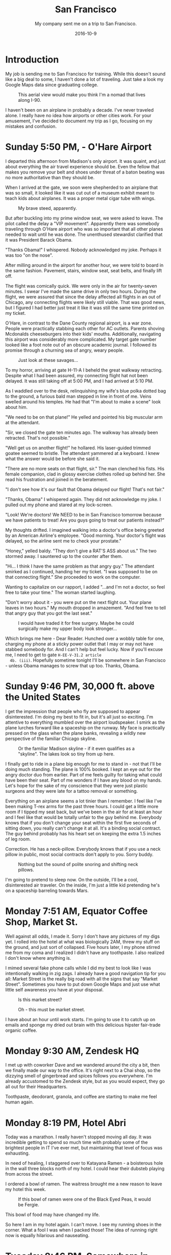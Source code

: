 #+TITLE: San Francisco
#+SUBTITLE: My company sent me on a trip to San Francisco.
#+DATE: 2016-10-9
#+STARTUP: showeverything

* Introduction

  My job is sending me to San Francisco for training.  While this
  doesn't sound like a big deal to some, I haven't done a lot of
  traveling.  Just take a look my Google Maps data since graduating
  college.

  #+CAPTION: This aerial view would make you think I'm a nomad that lives along I-90.
  [[file:images/well-traveled.jpg]]

  I haven't been on an airplane in probably a decade.  I've never
  traveled alone.  I really have no idea how airports or other cities
  work.  For your amusement, I've decided to document my trip as I go,
  focusing on my mistakes and confusion.

* Sunday 5:50 PM, - O'Hare Airport

  [[file:images/ohare-workstation.jpg]]

  I departed this afternoon from Madison's only airport.  It was
  quaint, and just about everything the air travel experience should
  be.  Even the fellow that makes you remove your belt and shoes under
  threat of a baton beating was no more authoritative than they should
  be.

  When I arrived at the gate, we soon were shepherded to an airplane
  that was so small, it looked like it was cut out of a museum exhibit
  meant to teach kids about airplanes.  It was a proper metal cigar
  tube with wings.

  #+CAPTION: My brave steed, apparently.
  [[file:images/cigar-tube-with-wings.jpg]]

  But after buckling into my prime window seat, we were asked to
  leave.  The pilot called the delay a "VIP movement".  Apparently
  there was somebody traveling through O'Hare airport who was so
  important that all other planes needed to wait until he was done.
  The unenthused stewardist clarified that it was President Barack
  Obama.

  "Thanks Obama!" I whispered.  Nobody acknowledged my joke.  Perhaps
  it was too "on the nose".

  After milling around in the airport for another hour, we were told
  to board in the same fashion.  Pavement, stairs, window seat,
  seat belts, and finally lift off.

  The flight was comically quick.  We were only in the air for
  twenty-seven minutes.  I swear I've made the same drive in only two
  hours.  During the flight, we were assured that since the delay
  affected all flights in an out of Chicago, any connecting flights
  were likely still viable.  That was good news, but I figured I had
  better just treat it like it was still the same time printed on my
  ticket.

  O'Hare, in contrast to the Dane County regional airport, is a war
  zone.  People were practically stabbing each other for AC outlets.
  Parents shoving Mcdonalds cheeseburgers into their kids' mouths.
  Additionally, navigating this airport was considerably more
  complicated.  My target gate number looked like a foot note out of
  an obscure academic journal.  I followed its promise through a
  churning sea of angry, weary people.

  #+CAPTION: Just look at these savages...
  [[file:images/ohare-the-zoo.jpg]]

  To my horror, arriving at gate H-11-A I beheld the great walkway
  retracting.  Despite what I had been assured, my connecting flight
  hat not been delayed.  It was still taking off at 5:00 PM, and I had
  arrived at 5:10 PM.

  As I waddled over to the desk, relinquishing my wife's blue polka
  dotted bag to the ground, a furious bald man stepped in line in
  front of me.  Veins swelled around his temples.  He had that "I'm
  about to make a scene" look about him.

  "We need to be on that plane!"  He yelled and pointed his big
  muscular arm at the attendant.

  "Sir, we closed the gate ten minutes ago.  The walkway has already
  been retracted.  That's not possible."

  "Well get us on another flight!" he hollared.  His laser-guided
  trimmed goatee seemed to bristle.  The attendant yammered at a
  keyboard.  I knew what the answer would be before she said it.

  "There are no more seats on that flight, sir."  The man clenched his
  fists.  His female companion, clad in glossy exercise clothes rolled
  up behind her.  She read his frustration and joined in the
  beratement.

  "I don't see how it's our fault that Obama delayed our flight!
  That's not fair."

  "Thanks, Obama" I whispered again.  They did not acknowledge my
  joke.  I pulled out my phone and stared at my lock-screen.

  "Look!  We're doctors!  We NEED to be in San Francisco tomorrow
  because we have patients to treat!  Are you guys going to treat our
  patients instead?"

  My thoughts drifted.  I imagined walking into a doctor's office
  being greeted by an American Airline's employee.  "Good morning.
  Your doctor's flight was delayed, so the airline sent me to check
  your prostate."

  "Honey," yelled baldy.  "They don't give a RAT'S ASS about us."  The
  two stormed away.  I sauntered up to the counter after them.

  "Hi... I think I have the same problem as that angry guy."  The
  attendant smirked as I continued, handing her my ticket.  "I was
  supposed to be on that connecting flight."  She proceeded to work on
  the computer.

  Wanting to capitalize on our rapport, I added "...and I'm not a
  doctor, so feel free to take your time."  The woman started
  laughing.

  "Don't worry about it - you were put on the next flight out.  Your
  plane leaves in two hours."  My mouth dropped in amazement.  "And
  feel free to tell that angry guy that you got the last seat."

  #+CAPTION: I would have traded it for free surgery.  Maybe he could surgically make my upper body look stronger...
  [[file:images/last-ticket.jpg]]

  Which brings me here - Dear Reader.  Hunched over a wobbly table for
  one, charging my phone at a sticky power outlet that I may or may not
  have stabbed somebody for.  And I can't help but feel lucky.  Now if
  you'll excuse me, I need to get to gate =H-EE-V-31.2 article
  4b. (iii)=.  Hopefully sometime tonight I'll be somewhere in San
  Francisco - unless Obama manages to screw that up too.  Thanks,
  Obama.

* Sunday 9:46 PM, 30,000 ft. above the United States

  [[file:images/midflight-workstation.jpg]]

  I get the impression that people who fly are supposed to appear
  disinterested.  I'm doing my best to fit in, but it's all just so
  exciting.  I'm attentive to everything mumbled over the airport
  loudspeaker.  I smirk as the plane lurches forward like a spaceship
  on the runway.  My face is practically pressed on the glass when the
  plane banks, revealing a wildly new perspective of the familiar
  Chicago skyline.

  #+CAPTION: Or the familiar Madison skyline - if it even qualifies as a "skyline".  The lakes look so tiny from up here.
  [[file:images/madison-skyline.jpg]]

  I finally get to ride in a plane big enough for me to stand in - not
  that I'll be doing much standing.  The plane is 100% booked.  I kept
  an eye out for the angry doctor duo from earlier.  Part of me feels
  guilty for taking what could have been their seat.  Part of me
  wonders if I have any blood on my hands.  Let's hope for the sake of
  my conscience that they were just plastic surgeons and they were
  late for a tattoo removal or something.

  Everything on an airplane seems a lot tinier than I remember.  I
  feel like I've been making T-rex arms for the past three hours.  I
  could get a little more room if I tipped my seat back, but we've
  been in the air for at least an hour and I feel like that would be
  totally unfair to the guy behind me.  Everybody knows that if you
  don't change your seat within the first five seconds of sitting
  down, you really can't change it at all.  It's a binding social
  contract.  The guy behind probably has his heart set on keeping the
  extra 1.5 inches of leg room.

  Correction.  He has a neck-pillow.  Everybody knows that if you use
  a neck pillow in public, most social contracts don't apply to you.
  Sorry buddy.

  #+CAPTION: Nothing but the sound of polite snoring and shifting neck pillows.
  [[file:images/booked-flight.jpg]]

  I'm going to pretend to sleep now.  On the outside, I'll be a cool,
  disinterested air traveler.  On the inside, I'm just a little kid
  pretending he's on a spaceship barreling towards Mars.

* Monday 7:51 AM, Equator Coffee Shop, Market St.

  [[file:images/coffee-shop-workstation.jpg]]

  Well against all odds, I made it. Sorry I don't have any pictures of
  my digs yet.  I rolled into the hotel at what was biologically 2AM,
  threw my stuff on the ground, and just sort of collapsed.  Five
  hours later, I my phone stirred me from my coma and I realized I
  didn't have any toothpaste.  I also realized I don't know where
  anything is.

  I mimed several fake phone calls while I did my best to look like I
  was intentionally walking in zig zags.  I already have a good
  navigation tip for you all: Market Street is the really big road
  with all the signs that say "Market Street".  Sometimes you have to
  put down Google Maps and just use what little self awareness you
  have at your disposal.

  #+CAPTION: Is this market street?
  [[file:images/market-street.jpg]]

  #+CAPTION: Oh - this must be market street.
  [[file:images/real-market-street.jpg]]

  I have about an hour until work starts.  I'm going to use it to
  catch up on emails and sponge my dried out brain with this delicious
  hipster fair-trade organic coffee.

  [[file:images/into-the-fog.jpg]]

* Monday 9:30 AM, Zendesk HQ

  [[file:images/zendesk-station.jpg]]

  I met up with coworker Dave and we wandered around the city a bit,
  then we finally made our way to the office.  It's right next to a
  Chai shop, so the dizzying smell of gingerbread and spices follows
  you everywhere.  I'm already accustomed to the Zendesk style, but as
  you would expect, they go all out for their Headquarters.

  [[file:images/zen-1.jpg]]

  [[file:images/zen-2.jpg]]

  [[file:images/zen-3.jpg]]

  Toothpaste, deodorant, granola, and coffee are starting to make me
  feel human again.

* Monday 8:19 PM, Hotel Abri

  [[file:images/hotel-workstation.jpg]]

  Today was a marathon.  I really haven't stopped moving all day.  It
  was incredible getting to spend so much time with probably some of
  the brightest people in IT I've ever met, but maintaining that level
  of focus was exhausting.

  In need of healing, I staggered over to Katayana Ramen - a boisterous
  hole in the wall three blocks north of my hotel.  I could hear their
  dubsteb playing from across the street.

  [[file:images/katayana-outside.jpg]]

  I ordered a bowl of ramen.  The waitress brought me a new reason to
  leave my hotel this week.

  #+CAPTION: If this bowl of ramen were one of the Black Eyed Peas, it would be Fergie.
  [[file:images/katayana-ramen.jpg]]

  This bowl of food may have changed my life.

  So here I am in my hotel again.  I can't move.  I see my running
  shoes in the corner.  What a fool I was when I packed those!  The
  idea of running right now is equally hilarious and nauseating.

* Tuesday 8:46 PM, Somewhere in Chinatown

  [[file:images/chinatown-workstation.jpg]]

  Due to my shyness, I dread every minute I spend outside my hotel
  room.  I'm tempted to spend all night poking around the Internet and
  falling asleep under a bag of sunflower seeds.

  The food is the only thing that gets me to step outside at night.  I
  quickly discovered that carefully planning meals and routes with
  Google maps is not the way to experience the city.  The information
  isn't fresh, and most of the reviews are overly cynical.

  Today, I downloaded a compass app onto my watch and ventured out
  into the crisp night in search of Chinatown.  I slipped into the
  first restaurant that smelled like fish.

  #+CAPTION: Chinatown
  [[file:images/chinatown.jpg]]

  I don't remember the name of the place, but I can tell you that the
  fish that ended up in my stir-fry was staring back at me through an
  aquarium minutes before.

  #+CAPTION: Hi - my name is Alex, and I'll be your apex predator today...
  [[file:images/fishtank.jpg]]

  My fortune cookie reads, /The evening promises romantic interests/.
  Since my wife isn't around, I don't see that coming true - unless
  we're still talking about food.

  The city is different.  Nobody carries my favorite beer.  The
  streets are steep.  I can't seem to find my hotel room on the first
  try.  But there is delicious food out there, and that is worth the
  adventure.

  #+CAPTION: Romance, indeed
  [[file:images/seafood-bowl.jpg]]

* Thursday 8:01 AM, Zendesk HQ

  [[file:images/feather-workstation.jpg]]

  There is a magical room at the end of the 2nd floor of the Zendesk
  building called "Feather".  Besides the comfy couches and video game
  themed pillows, the entire wall facing the street is glass.  With
  all the interesting characters that stumble down market street, this
  room is people watching paradise.

  [[file:images/people-watching.jpg]]

  Don't worry, I'm not pretending to work.  I got here a few minutes
  early to catch up on the old blog.

  Yesterday, Nick treated me and Dave to Vietnamese food.

  [[file:images/vietnamese-food.jpg]]

  That cup of bright orange liquid is /not/ some kind of pumpkin
  spiced latte.  It's a Thai iced tea which was laced with enough
  caffeine to restart somebody's heart.

  After work I set out for the North East side once again in search of
  /The Ramen Underground/.  It's not very flashy, but I could tell my
  the number of people waiting in line that I was onto something good.
  I penned my name on a little whiteboard hanging on the window, then
  waited outside for twenty minutes before I was led to a tiny seat at
  the bar.

  [[file:images/ramen-underground.jpg]]

  I ordered the house sake.  The waitress brought me a shot glass in a
  tiny wooden box, then overflowed the glass, letting the precious
  sake I had purchased spill out.  I panicked, and asked the family's
  slack channel for advice.

  #+BEGIN_QUOTE
  I have a cultural emergency.  I just ordered sake at a Ramen shop,
  and they put the little shot glass in a wooden box and made it
  overflow.  Am I allowed to drink what's in the box, or will I look
  like an idiot?
  #+END_QUOTE

  My wife did some research, and explained that this was the
  traditional way to pour sake.  It is a reflection on the
  restaurant's generosity.  And they /were/ generous.

  [[file:images/ramen-underground-food.jpg]]

  After dinner, I walked to the pier to burn off some calories.

  [[file:images/golden-gate.jpg]]

  [[file:images/port-of-sanfran.jpg]]

  San Francisco has been generous, and has left my cup overflowing.

* Saturday 3:23 AM, 30,000 ft. above the United States

  Was I supposed to be home in Wisconsin about six hours ago?
  Absolutely.  What am I still doing in a plane?  I'll use that as my
  cliffhanger.

  Thursday was great.  Dave and I had the last of our training
  sessions, then ate lunch at a taco booth.  Then after work, I met
  the one and only Drew Hannay at my hotel for some rascally fun in
  the city.

  I pictured Drew being a cool San Francisco local that was ready to
  whisk me away to a magical underground sushi restaurant, or show me
  where the Twitter employees held their fight club.  But Drew knew
  San Francisco about as well as I did.  His compass was more accurate
  than mine, so at least he was kind of useful.

  Drew and I plunked into another random Chinese restaurant and spent
  the meal reminiscing about our college days.  He reminded me of a
  funny story.  Around the time of our Freshman year, Google released
  Chrome and, being the fanboy he was, Drew was trying to get everyone
  in his dorm to adopt it.  I was resistant to change, since I barely
  knew how to use my computer and I didn't know how to migrate my
  Safari bookmarks to anything else.

  Drew found many creative ways to get Chrome in my dock, but I always
  managed to delete it.  Finally, he had checkmate when he installed
  chrome and used OSX wizardry to give it the same icon as my beloved
  Safari.  I don't even think I realized it right away.  I guess the
  real punchline is that six years later, we're both Software
  Engineers and we're chatting in a bar in the bay area.

  I was touched that Drew drove all the way up from San Jose to eat
  Chinese food and get lost in the Tenderloin with his old college
  suite-mate.  He's the real deal.

  Friday is where things got kind of disorienting.  I was awoken by an
  automated call from American Airlines at 6 AM.  The robocaller
  mercillesly informed me that my flight has been canceled, and I was
  to fly out at midnight.  It's 3:45 AM right now, so by my watch, I
  have about another six hours before I can see my family again.

  Or who knows.  Maybe I'll get another mysterious robocall telling me
  that my connecting flight is canceled too.  Maybe I'll have to live
  at O'Hare permanently.

* Sunday 8:56 PM, Home

  Finally home.  I walked in my front door yesterday around 11 AM, and
  I've basically been asleep since.  To be honest, I don't even
  remember being in O'Hare.  At some point, I took a picture of this
  sandwich, thinking it was a joke or something.

  [[file:images/subway.jpg]]

  My little family met me at the baggage claim.  My son looked twice
  as big as he did only a week ago.

  [[file:images/family-greeting.jpg]]

  I think it's safe to say that traveling is out of my system.  Two
  connecting flights in twenty-four hours will do that to you, I
  guess.  Take a look at my map now!  I worked hard to put that blip
  there on the west coast.

  [[file:images/san-fran-map.png]]

